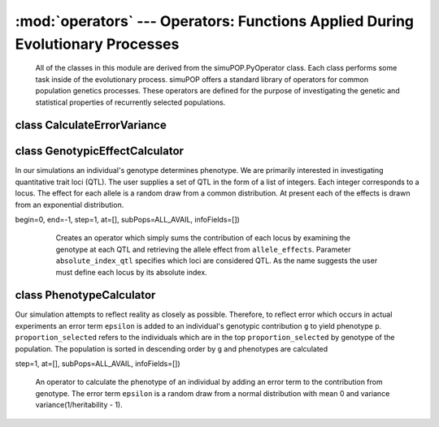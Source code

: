 :mod:`operators` --- Operators: Functions Applied During Evolutionary Processes
===============================================================================



 All of the classes in this module are derived from the simuPOP.PyOperator
 class. Each class performs some task inside of the evolutionary process.
 simuPOP offers a standard library of operators for common population genetics
 processes. These operators are defined for the purpose of investigating
 the genetic and statistical properties of recurrently selected populations.



class CalculateErrorVariance
----------------------------


class GenotypicEffectCalculator
-------------------------------

.. class:: GenotypicEffectCalculator

   In our simulations an individual's genotype determines phenotype. We are
   primarily interested in investigating quantitative trait loci (QTL). The
   user supplies a set of QTL in the form of a list of integers. Each integer
   corresponds to a locus. The effect for each allele is a random draw
   from a common distribution. At present each of the effects is drawn from
   an exponential distribution.

   .. method:: GenotypicEffectCalculator(absolute_index_qtl, allele_effects,
begin=0, end=-1, step=1, at=[], subPops=ALL_AVAIL, infoFields=[])

      Creates an operator which simply sums the contribution of each locus by
      examining the genotype at each QTL and retrieving the allele effect
      from ``allele_effects``. Parameter ``absolute_index_qtl`` specifies
      which loci are considered QTL. As the name suggests the user must
      define each locus by its absolute index.

    .. function:: genotypic_contribution_calculator(self, ind)




class PhenotypeCalculator
--------------------------------

.. class:: PhenotypicEffectCalculator

   Our simulation attempts to reflect reality as closely as possible.
   Therefore, to reflect error which occurs in actual experiments
   an error term ``epsilon`` is added to an individual's genotypic
   contribution ``g`` to yield phenotype ``p``. ``proportion_selected`` refers
   to the individuals which are in the top ``proportion_selected`` by genotype
   of the population. The population is sorted in descending order by ``g``
   and phenotypes are calculated

   .. method:: PhenotypicEffectCalculator(proportion_selected, begin=0, end=-1,
step=1, at=[], subPops=ALL_AVAIL, infoFields=[])

      An operator to calculate the phenotype of an individual by adding an
      error term to the contribution from genotype. The error term ``epsilon``
      is a random draw from a normal distribution with mean 0 and variance
      variance(1/heritability - 1).

